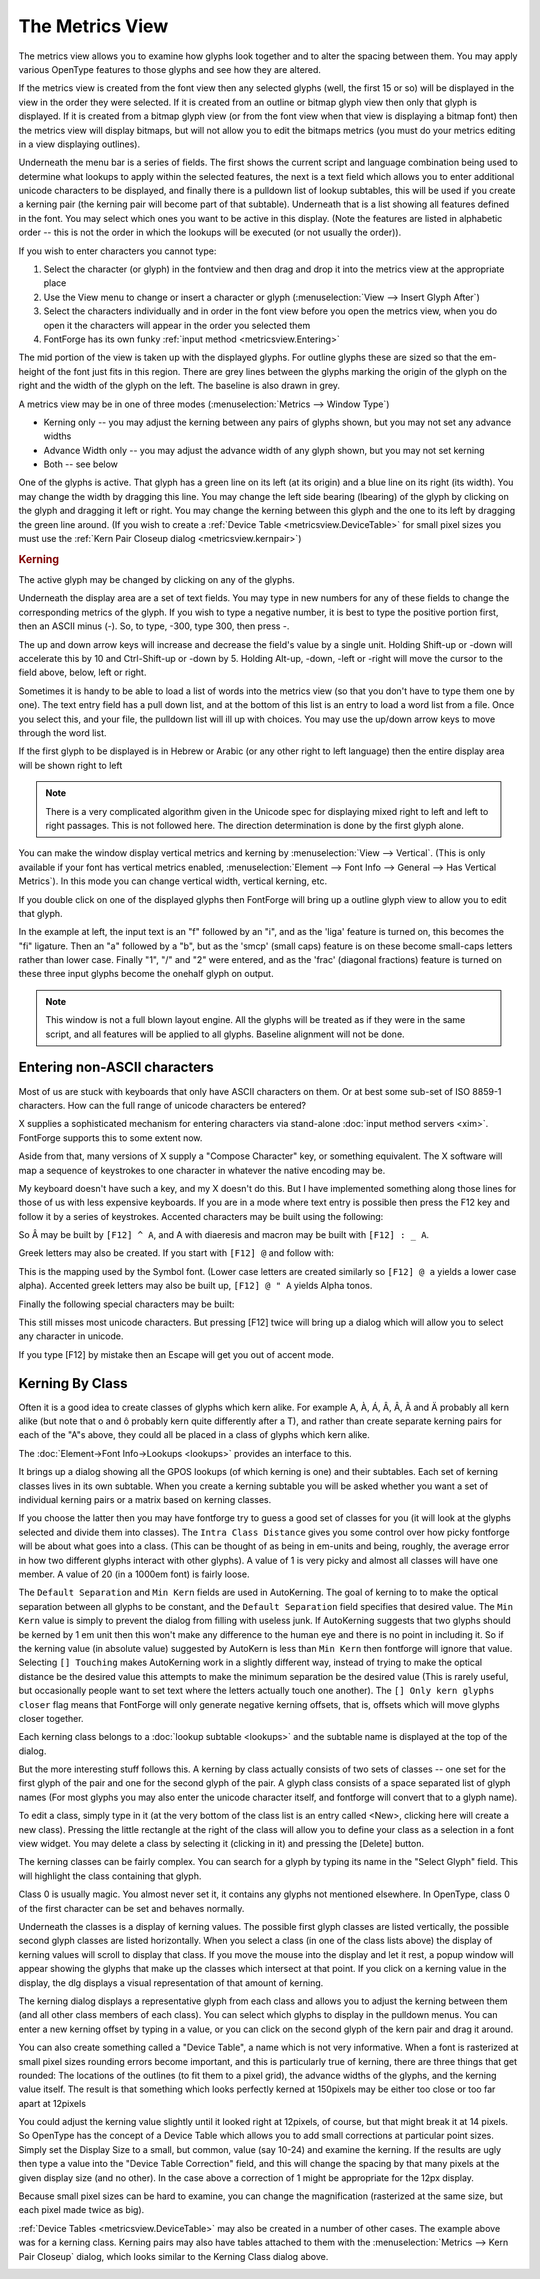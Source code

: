 The Metrics View
================

.. image:: /images/MetricsView.png

The metrics view allows you to examine how glyphs look together and to alter the
spacing between them. You may apply various OpenType features to those glyphs
and see how they are altered.

If the metrics view is created from the font view then any selected glyphs
(well, the first 15 or so) will be displayed in the view in the order they were
selected. If it is created from an outline or bitmap glyph view then only that
glyph is displayed. If it is created from a bitmap glyph view (or from the font
view when that view is displaying a bitmap font) then the metrics view will
display bitmaps, but will not allow you to edit the bitmaps metrics (you must do
your metrics editing in a view displaying outlines).

Underneath the menu bar is a series of fields. The first shows the current
script and language combination being used to determine what lookups to apply
within the selected features, the next is a text field which allows you to enter
additional unicode characters to be displayed, and finally there is a pulldown
list of lookup subtables, this will be used if you create a kerning pair (the
kerning pair will become part of that subtable). Underneath that is a list
showing all features defined in the font. You may select which ones you want to
be active in this display. (Note the features are listed in alphabetic order --
this is not the order in which the lookups will be executed (or not usually the
order)).

If you wish to enter characters you cannot type:

#. Select the character (or glyph) in the fontview and then drag and drop it into
   the metrics view at the appropriate place
#. Use the View menu to change or insert a character or glyph
   (:menuselection:`View --> Insert Glyph After`)
#. Select the characters individually and in order in the font view before you open
   the metrics view, when you do open it the characters will appear in the order
   you selected them
#. FontForge has its own funky :ref:`input method <metricsview.Entering>`

The mid portion of the view is taken up with the displayed glyphs. For outline
glyphs these are sized so that the em-height of the font just fits in this
region. There are grey lines between the glyphs marking the origin of the glyph
on the right and the width of the glyph on the left. The baseline is also drawn
in grey.

A metrics view may be in one of three modes
(:menuselection:`Metrics --> Window Type`)

* Kerning only -- you may adjust the kerning between any pairs of glyphs shown,
  but you may not set any advance widths
* Advance Width only -- you may adjust the advance width of any glyph shown, but
  you may not set kerning
* Both -- see below

One of the glyphs is active. That glyph has a green line on its left (at its
origin) and a blue line on its right (its width). You may change the width by
dragging this line. You may change the left side bearing (lbearing) of the glyph
by clicking on the glyph and dragging it left or right. You may change the
kerning between this glyph and the one to its left by dragging the green line
around. (If you wish to create a :ref:`Device Table <metricsview.DeviceTable>`
for small pixel sizes you must use the
:ref:`Kern Pair Closeup dialog <metricsview.kernpair>`)

.. rubric:: Kerning

.. flex-grid::
   :class: flex-center

   * :flex-widths: 0 0

     - .. image:: /images/To-unkerned.png
     - .. image:: /images/To-kerned.png

The active glyph may be changed by clicking on any of the glyphs.

Underneath the display area are a set of text fields. You may type in new
numbers for any of these fields to change the corresponding metrics of the
glyph. If you wish to type a negative number, it is best to type the positive
portion first, then an ASCII minus (`-`). So, to type, -300, type 300, then
press -.

The up and down arrow keys will increase and decrease the field's value by a
single unit. Holding Shift-up or -down will accelerate this by 10 and
Ctrl-Shift-up or -down by 5. Holding Alt-up, -down, -left or -right will move
the cursor to the field above, below, left or right.

Sometimes it is handy to be able to load a list of words into the metrics view
(so that you don't have to type them one by one). The text entry field has a
pull down list, and at the bottom of this list is an entry to load a word list
from a file. Once you select this, and your file, the pulldown list will ill up
with choices. You may use the up/down arrow keys to move through the word list.

If the first glyph to be displayed is in Hebrew or Arabic (or any other right to
left language) then the entire display area will be shown right to left

.. note::

   There is a very complicated algorithm given in the Unicode spec for
   displaying mixed right to left and left to right passages. This is not followed
   here. The direction determination is done by the first glyph alone.

.. image:: /images/HebrewMetrics.png

.. image:: /images/VerticalMetrics.png
   :align: left

You can make the window display vertical metrics and kerning by
:menuselection:`View --> Vertical`. (This is only available if your font has
vertical metrics enabled,
:menuselection:`Element --> Font Info --> General --> Has Vertical Metrics`). In
this mode you can change vertical width, vertical kerning, etc.

If you double click on one of the displayed glyphs then FontForge will bring up
a outline glyph view to allow you to edit that glyph.

.. image:: /images/MetricsView-features.png

In the example at left, the input text is an "f" followed by an "i", and as the
'liga' feature is turned on, this becomes the "fi" ligature. Then an "a"
followed by a "b", but as the 'smcp' (small caps) feature is on these become
small-caps letters rather than lower case. Finally "1", "/" and "2" were
entered, and as the 'frac' (diagonal fractions) feature is turned on these three
input glyphs become the onehalf glyph on output.

.. note::

   This window is not a full blown layout engine. All the glyphs will be
   treated as if they were in the same script, and all features will be applied to
   all glyphs. Baseline alignment will not be done.


.. _metricsview.Entering:

Entering non-ASCII characters
-----------------------------

Most of us are stuck with keyboards that only have ASCII characters on them. Or
at best some sub-set of ISO 8859-1 characters. How can the full range of unicode
characters be entered?

X supplies a sophisticated mechanism for entering characters via stand-alone
:doc:`input method servers <xim>`. FontForge supports this to some extent now.

Aside from that, many versions of X supply a "Compose Character" key, or
something equivalent. The X software will map a sequence of keystrokes to one
character in whatever the native encoding may be.

My keyboard doesn't have such a key, and my X doesn't do this. But I have
implemented something along those lines for those of us with less expensive
keyboards. If you are in a mode where text entry is possible then press the F12
key and follow it by a series of keystrokes. Accented characters may be built
using the following:

.. flex-grid::
   * - ````` grave accent
     - ``0`` ring
     - ``"`` double grave (or tonos)
   * - ``'`` acute accent
     - ``/`` slash
     - ``.`` dot above
   * - ``:`` diaeresis (umlaut)
     - ``7`` breve
     - ``,`` dot below
   * - ``^`` circumflex
     - ``6`` caron
     - ``5`` cedilla
   * - ``~`` tilde
     - ``_`` macron
     - ``4`` ogonec

So Â may be built by ``[F12] ^ A``, and A with diaeresis and macron may be built
with ``[F12] : _ A``.

Greek letters may also be created. If you start with ``[F12] @`` and follow
with:

.. flex-grid::

   * - ``A`` Alpha
     - ``B`` Beta
     - ``C`` Chi
     - ``D`` Delta
   * - ``E`` Epsilon
     - ``F`` Phi
     - ``G`` Gamma
     - ``H`` Eta
   * - ``I`` Iota
     - ``J`` :small:`(technical)` Theta
     - ``K`` Kappa
     - ``L`` Lamda
   * - ``M`` Mu
     - ``N`` Nu
     - ``O`` Omicron
     - ``P`` Pi
   * - ``Q`` Theta
     - ``R`` Rho
     - ``S`` Sigma
     - ``T`` Tau
   * - ``U`` Upsilon
     - ``V`` final sigma
     - ``W`` Omega
     - ``X`` Xi
   * - ``Y`` Psi
     - ``Z`` Zeta

This is the mapping used by the Symbol font. (Lower case letters are created
similarly so ``[F12] @ a`` yields a lower case alpha). Accented greek letters
may also be built up, ``[F12] @ " A`` yields Alpha tonos.

Finally the following special characters may be built:

.. flex-grid:: 
   :class: nowrap

   * - [F12] <space>
     - <no break space>
     - [F12] *
     - °
   * - [F12] @ *
     - <bullet>
     - [F12] @ <space>
     - <em space>
   * - [F12] #
     - £
     - [F12] @ #
     - ¥
   * - [F12] $
     - <euro>
     - [F12] @ $
     - ¢
   * - [F12] !
     - ¡
     - [F12] +
     - ±
   * - [F12] -
     - <soft-hyphen>
     - [F12] @ -
     - <en dash>
   * - [F12] @ .
     - ·
     - [F12] 7 2
     - ½
   * - [F12] ;
     - . . .
     - [F12] <
     - <less or equal>
   * - [F12] >
     - <greater or equal>
     - [F12] @ >
     - <triangle bullet>
   * - [F12] =
     - <quote dash>
     - [F12] ?
     - ¿
   * - [F12] A
     - Å
     - [F12] C
     - Ç
   * - [F12] H
     - <right index>
     - [F12] O
     - <OE lig>
   * - [F12] P
     - §
     - [F12] [
     - <single right quote>
   * - [F12] ]
     - <single right quote>
     - [F12] \
     - «
   * - [F12] @ \
     - <single guillemot>
     - [F12] a
     - å
   * - [F12] c
     - ç
     - [F12] f
     - <female sign>
   * - [F12] g
     - ©
     - [F12] h
     - <left index>
   * - [F12] m
     - <male sign>
     - [F12] o
     - <oe lig>
   * - [F12] p
     - ¶
     - [F12] r
     - ®
   * - [F12] s
     - ß
     - [F12] t
     - TM
   * - [F12] z
     - <long s>
     - [F12] {
     - <left dbl quote>
   * - [F12] }
     - <right dbl quote>
     - [F12] |
     - »
   * - [F12] @ |
     - <right single guillemot>
     -
     -

This still misses most unicode characters. But pressing [F12] twice will bring
up a dialog which will allow you to select any character in unicode.

If you type [F12] by mistake then an Escape will get you out of accent mode.


.. _metricsview.kernclass:

Kerning By Class
----------------

Often it is a good idea to create classes of glyphs which kern alike. For
example A, À, Á, Â, Â, Ã and Ä probably all kern alike (but note that o and ô
probably kern quite differently after a T), and rather than create separate
kerning pairs for each of the "A"s above, they could all be placed in a class of
glyphs which kern alike.

The :doc:`Element->Font Info->Lookups <lookups>` provides an interface to this.

.. image:: /images/kerningformat.png
   :align: right

It brings up a dialog showing all the GPOS lookups (of which kerning is one) and
their subtables. Each set of kerning classes lives in its own subtable. When you
create a kerning subtable you will be asked whether you want a set of individual
kerning pairs or a matrix based on kerning classes.

If you choose the latter then you may have fontforge try to guess a good set of
classes for you (it will look at the glyphs selected and divide them into
classes). The ``Intra Class Distance`` gives you some control over how picky
fontforge will be about what goes into a class. (This can be thought of as being
in em-units and being, roughly, the average error in how two different glyphs
interact with other glyphs). A value of 1 is very picky and almost all classes
will have one member. A value of 20 (in a 1000em font) is fairly loose.

The ``Default Separation`` and ``Min Kern`` fields are used in AutoKerning. The
goal of kerning to to make the optical separation between all glyphs to be
constant, and the ``Default Separation`` field specifies that desired value. The
``Min Kern`` value is simply to prevent the dialog from filling with useless
junk. If AutoKerning suggests that two glyphs should be kerned by 1 em unit then
this won't make any difference to the human eye and there is no point in
including it. So if the kerning value (in absolute value) suggested by AutoKern
is less than ``Min Kern`` then fontforge will ignore that value. Selecting
``[] Touching`` makes AutoKerning work in a slightly different way, instead of
trying to make the optical distance be the desired value this attempts to make
the minimum separation be the desired value (This is rarely useful, but
occasionally people want to set text where the letters actually touch one
another). The ``[] Only kern glyphs closer`` flag means that FontForge will only
generate negative kerning offsets, that is, offsets which will move glyphs
closer together.

.. image:: /images/kerningclass.png

Each kerning class belongs to a :doc:`lookup subtable <lookups>` and the
subtable name is displayed at the top of the dialog.

But the more interesting stuff follows this. A kerning by class actually
consists of two sets of classes -- one set for the first glyph of the pair and
one for the second glyph of the pair. A glyph class consists of a space
separated list of glyph names (For most glyphs you may also enter the unicode
character itself, and fontforge will convert that to a glyph name).

To edit a class, simply type in it (at the very bottom of the class list is an
entry called <New>, clicking here will create a new class). Pressing the little
rectangle at the right of the class will allow you to define your class as a
selection in a font view widget. You may delete a class by selecting it
(clicking in it) and pressing the [Delete] button.

The kerning classes can be fairly complex. You can search for a glyph by typing
its name in the "Select Glyph" field. This will highlight the class containing
that glyph.

Class 0 is usually magic. You almost never set it, it contains any glyphs not
mentioned elsewhere. In OpenType, class 0 of the first character can be set and
behaves normally.

Underneath the classes is a display of kerning values. The possible first glyph
classes are listed vertically, the possible second glyph classes are listed
horizontally. When you select a class (in one of the class lists above) the
display of kerning values will scroll to display that class. If you move the
mouse into the display and let it rest, a popup window will appear showing the
glyphs that make up the classes which intersect at that point. If you click on a
kerning value in the display, the dlg displays a visual representation of that
amount of kerning.

The kerning dialog displays a representative glyph from each class and allows
you to adjust the kerning between them (and all other class members of each
class). You can select which glyphs to display in the pulldown menus. You can
enter a new kerning offset by typing in a value, or you can click on the second
glyph of the kern pair and drag it around.

.. _metricsview.DeviceTable:

You can also create something called a "Device Table", a name which is not very
informative. When a font is rasterized at small pixel sizes rounding errors
become important, and this is particularly true of kerning, there are three
things that get rounded: The locations of the outlines (to fit them to a pixel
grid), the advance widths of the glyphs, and the kerning value itself. The
result is that something which looks perfectly kerned at 150pixels may be either
too close or too far apart at 12pixels

.. flex-grid::
   :class: flex-bottom

   * - .. figure:: /images/kern-We-150.png

          Kerning at 150 pixels
     - .. figure:: /images/kern-We-12.png

          Kerning at 12 pixels (magnified by 2)

You could adjust the kerning value slightly until it looked right at 12pixels,
of course, but that might break it at 14 pixels. So OpenType has the concept of
a Device Table which allows you to add small corrections at particular point
sizes. Simply set the Display Size to a small, but common, value (say 10-24) and
examine the kerning. If the results are ugly then type a value into the "Device
Table Correction" field, and this will change the spacing by that many pixels at
the given display size (and no other). In the case above a correction of 1 might
be appropriate for the 12px display.

Because small pixel sizes can be hard to examine, you can change the
magnification (rasterized at the same size, but each pixel made twice as big).

.. _metricsview.kernpair:

:ref:`Device Tables <metricsview.DeviceTable>` may also be created in a number
of other cases. The example above was for a kerning class. Kerning pairs may
also have tables attached to them with the
:menuselection:`Metrics --> Kern Pair Closeup` dialog, which looks similar to
the Kerning Class dialog above.

.. image:: /images/kernpairclose.png

